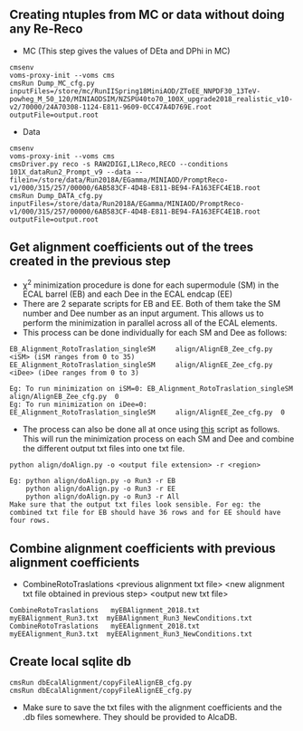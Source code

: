 ** Creating ntuples from MC or data without doing any Re-Reco

    - MC (This step gives the values of DEta and DPhi in MC)
    #+BEGIN_EXAMPLE
    cmsenv
    voms-proxy-init --voms cms
    cmsRun Dump_MC_cfg.py inputFiles=/store/mc/RunIISpring18MiniAOD/ZToEE_NNPDF30_13TeV-powheg_M_50_120/MINIAODSIM/NZSPU40to70_100X_upgrade2018_realistic_v10-v2/70000/24A70308-1124-E811-9609-0CC47A4D769E.root outputFile=output.root
    #+END_EXAMPLE

    - Data
    #+BEGIN_EXAMPLE
    cmsenv
    voms-proxy-init --voms cms
    cmsDriver.py reco -s RAW2DIGI,L1Reco,RECO --conditions 101X_dataRun2_Prompt_v9 --data --filein=/store/data/Run2018A/EGamma/MINIAOD/PromptReco-v1/000/315/257/00000/6AB583CF-4D4B-E811-BE94-FA163EFC4E1B.root
    cmsRun Dump_DATA_cfg.py inputFiles=/store/data/Run2018A/EGamma/MINIAOD/PromptReco-v1/000/315/257/00000/6AB583CF-4D4B-E811-BE94-FA163EFC4E1B.root outputFile=output.root
    #+END_EXAMPLE

    

** Get alignment coefficients out of the trees created in the previous step

   - \chi^{2} minimization procedure is done for each supermodule (SM) in the ECAL barrel (EB) and each Dee in the ECAL endcap (EE)
   - There are 2 separate scripts for EB and EE. Both of them take the SM number and Dee number as an input argument. This allows us to perform the minimization in parallel across all of the ECAL elements.
   - This process can be done individually for each SM and Dee as follows:
   #+BEGIN_EXAMPLE
   EB_Alignment_RotoTraslation_singleSM     align/AlignEB_Zee_cfg.py  <iSM> (iSM ranges from 0 to 35)
   EE_Alignment_RotoTraslation_singleSM     align/AlignEE_Zee_cfg.py  <iDee> (iDee ranges from 0 to 3)

   Eg: To run minimization on iSM=0: EB_Alignment_RotoTraslation_singleSM     align/AlignEB_Zee_cfg.py  0
   Eg: To run minimization on iDee=0: EE_Alignment_RotoTraslation_singleSM     align/AlignEE_Zee_cfg.py  0
   #+END_EXAMPLE
   - The process can also be done all at once using [[file:align/doAlign.py][this]] script as follows. This will run the minimization process on each SM and Dee and combine the different output txt files into one txt file.
   #+BEGIN_EXAMPLE
   python align/doAlign.py -o <output file extension> -r <region>

   Eg: python align/doAlign.py -o Run3 -r EB
       python align/doAlign.py -o Run3 -r EE
       python align/doAlign.py -o Run3 -r All
   Make sure that the output txt files look sensible. For eg: the combined txt file for EB should have 36 rows and for EE should have four rows.
   #+END_EXAMPLE

** Combine alignment coefficients with previous alignment coefficients
   - CombineRotoTraslations   <previous alignment txt file>    <new alignment txt file obtained in previous step>    <output new txt file>

   #+BEGIN_EXAMPLE
    CombineRotoTraslations   myEBAlignment_2018.txt  myEBAlignment_Run3.txt  myEBAlignment_Run3_NewConditions.txt
    CombineRotoTraslations   myEEAlignment_2018.txt  myEEAlignment_Run3.txt  myEEAlignment_Run3_NewConditions.txt
   #+END_EXAMPLE

** Create local sqlite db
#+BEGIN_EXAMPLE
  cmsRun dbEcalAlignment/copyFileAlignEB_cfg.py
  cmsRun dbEcalAlignment/copyFileAlignEE_cfg.py
#+END_EXAMPLE

- Make sure to save the txt files with the alignment coefficients and the .db files somewhere. They should be provided to AlcaDB.
